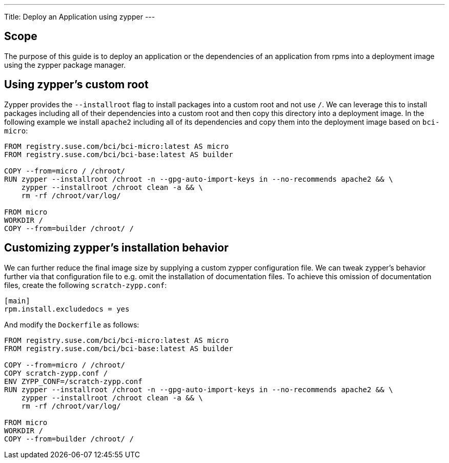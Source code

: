 ---
Title: Deploy an Application using zypper
---

== Scope

The purpose of this guide is to deploy an application or the dependencies of an
application from rpms into a deployment image using the zypper package manager.


== Using zypper's custom root

Zypper provides the `--installroot` flag to install packages into a custom root
and not use `/`. We can leverage this to install packages including all of their
dependencies into a custom root and then copy this directory into a deployment
image. In the following example we install `apache2` including all of its
dependencies and copy them into the deployment image based on `bci-micro`:

[source,Dockerfile]
----
FROM registry.suse.com/bci/bci-micro:latest AS micro
FROM registry.suse.com/bci/bci-base:latest AS builder

COPY --from=micro / /chroot/
RUN zypper --installroot /chroot -n --gpg-auto-import-keys in --no-recommends apache2 && \
    zypper --installroot /chroot clean -a && \
    rm -rf /chroot/var/log/

FROM micro
WORKDIR /
COPY --from=builder /chroot/ /
----


== Customizing zypper's installation behavior

We can further reduce the final image size by supplying a custom zypper
configuration file. We can tweak zypper's behavior further via that
configuration file to e.g. omit the installation of documentation files. To
achieve this omission of documentation files, create the following
`scratch-zypp.conf`:

[source,ini]
----
[main]
rpm.install.excludedocs = yes
----

And modify the `Dockerfile` as follows:
[source,Dockerfile]
----
FROM registry.suse.com/bci/bci-micro:latest AS micro
FROM registry.suse.com/bci/bci-base:latest AS builder

COPY --from=micro / /chroot/
COPY scratch-zypp.conf /
ENV ZYPP_CONF=/scratch-zypp.conf
RUN zypper --installroot /chroot -n --gpg-auto-import-keys in --no-recommends apache2 && \
    zypper --installroot /chroot clean -a && \
    rm -rf /chroot/var/log/

FROM micro
WORKDIR /
COPY --from=builder /chroot/ /
----
